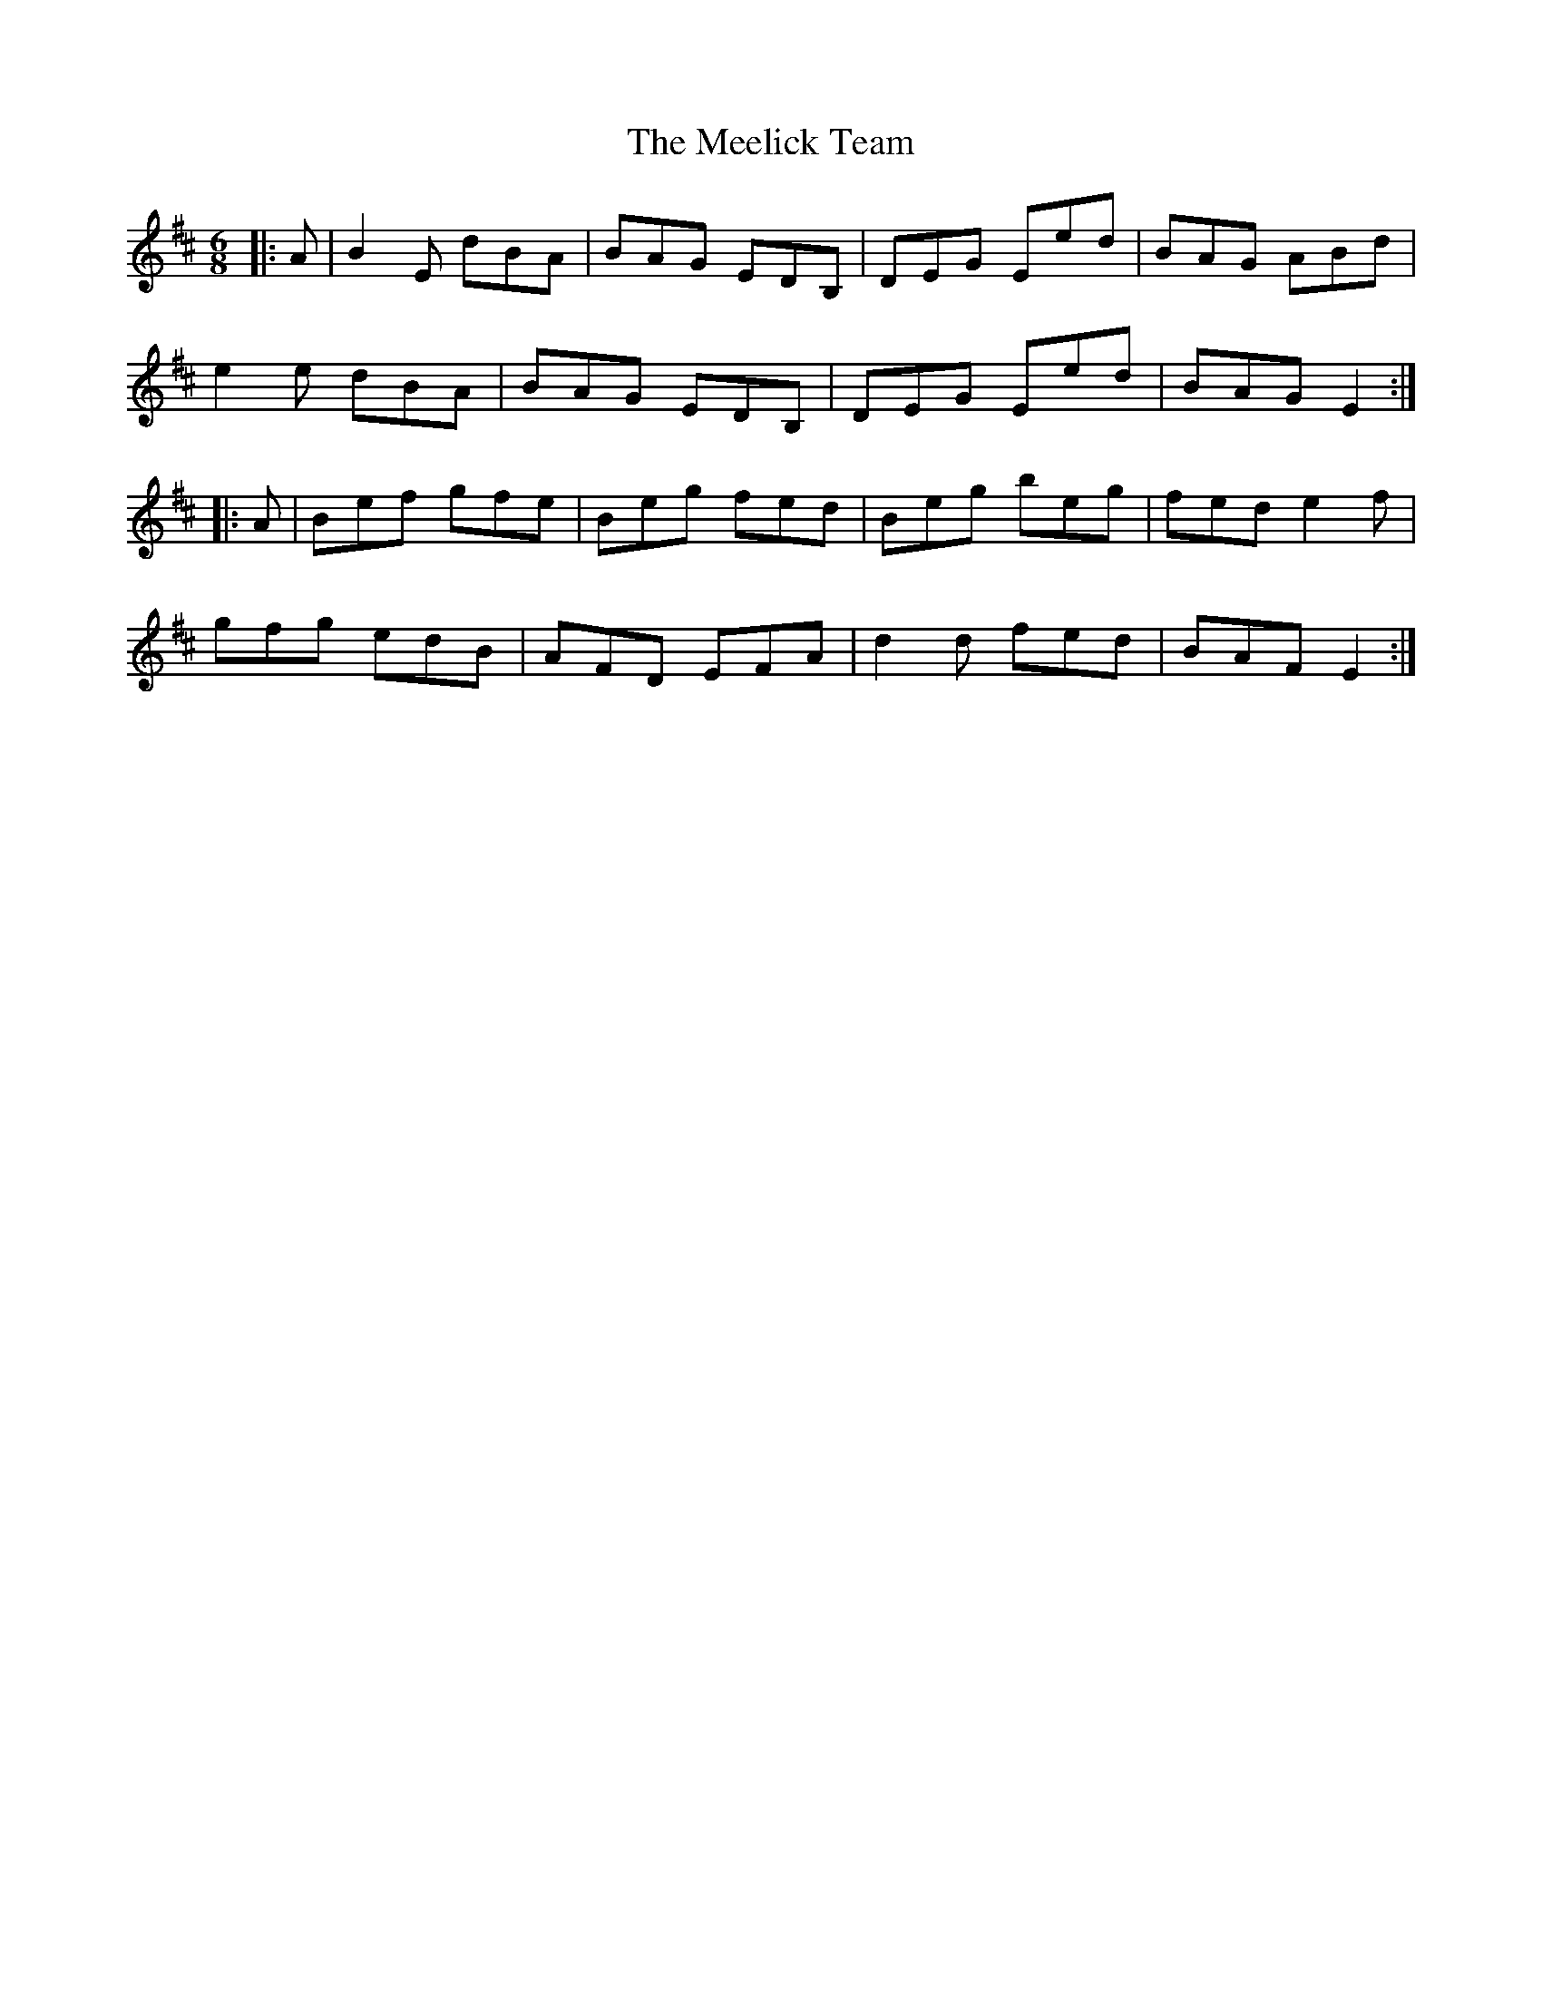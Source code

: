 X: 26236
T: Meelick Team, The
R: jig
M: 6/8
K: Edorian
|:A|B2 E dBA|BAG EDB,|DEG Eed|BAG ABd|
e2 e dBA|BAG EDB,|DEG Eed|BAG E2:|
|:A|Bef gfe|Beg fed|Beg beg|fed e2 f|
gfg edB|AFD EFA|d2 d fed|BAF E2:|

